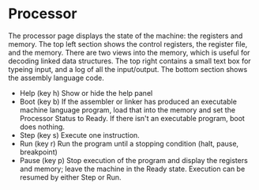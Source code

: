 * Processor

The processor page displays the state of the machine: the registers
and memory.  The top left section shows the control registers, the
register file, and the memory.  There are two views into the memory,
which is useful for decoding linked data structures.  The top right
contains a small text box for typeing input, and a log of all the
input/output.  The bottom section shows the assembly language code.

- Help (key h) Show or hide the help panel
- Boot (key b) If the assembler or linker has produced an executable
  machine language program, load that into the memory and set the
  Processor Status to Ready.  If there isn't an executable program,
  boot does nothing.
- Step (key s) Execute one instruction.
- Run (key r) Run the program until a stopping condition (halt, pause,
  breakpoint)
- Pause (key p) Stop execution of the program and display the
  registers and memory; leave the machine in the Ready state.
  Execution can be resumed by either Step or Run.

